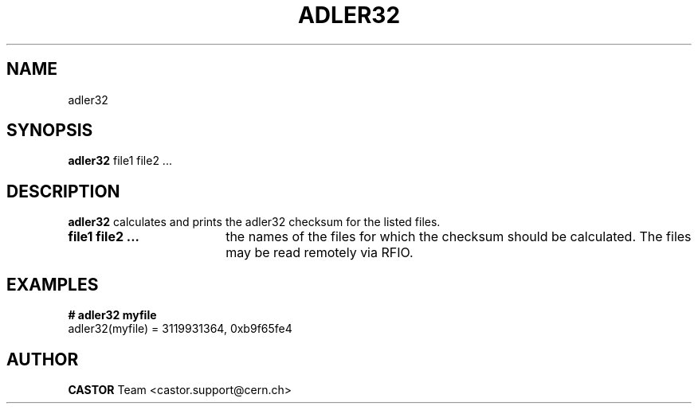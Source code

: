 .\" ******************************************************************************
.\"                      adler32
.\"
.\" This file is part of the Castor project.
.\" See http://castor.web.cern.ch/castor
.\"
.\" Copyright (C) 2003  CERN
.\" This program is free software; you can redistribute it and/or
.\" modify it under the terms of the GNU General Public License
.\" as published by the Free Software Foundation; either version 2
.\" of the License, or (at your option) any later version.
.\" This program is distributed in the hope that it will be useful,
.\" but WITHOUT ANY WARRANTY; without even the implied warranty of
.\" MERCHANTABILITY or FITNESS FOR A PARTICULAR PURPOSE.  See the
.\" GNU General Public License for more details.
.\" You should have received a copy of the GNU General Public License
.\" along with this program; if not, write to the Free Software
.\" Foundation, Inc., 59 Temple Place - Suite 330, Boston, MA 02111-1307, USA.
.\"
.\" @(.\")$RCSfile: adler32.man,v $ $Revision: 1.1 $ $Release$ $Date: 2007/06/07 14:11:11 $ $Author: obarring $
.\"
.\" man page for the adler32 command
.\"
.\" @author Castor Dev team, castor-dev@cern.ch
.\" *****************************************************************************/
.TH ADLER32 1 "$Date: 2007/06/07 14:11:11 $" CASTOR "Gets the path of a castor file from its fileId"
.SH NAME
adler32
.SH SYNOPSIS
.B adler32
file1 file2 ...
.SH DESCRIPTION
.B  adler32
calculates and prints the adler32 checksum for the listed files.

.TP 18
.B file1 file2 ...
the names of the files for which the checksum should be calculated. The files
may be read remotely via RFIO.

.SH EXAMPLES
.BI #\ adler32\ myfile 
.fi
adler32(myfile) = 3119931364, 0xb9f65fe4

.SH AUTHOR
\fBCASTOR\fP Team <castor.support@cern.ch>
